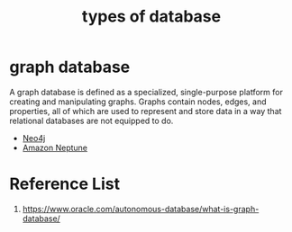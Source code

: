 :PROPERTIES:
:ID:       7b68d350-c5dc-4b30-87d0-75432a7c0673
:END:
#+title: types of database 

* graph database
:PROPERTIES:
:ID:       fac64e37-1193-4e37-861d-0a4769b45320
:END:
A graph database is defined as a specialized, single-purpose platform for creating and manipulating graphs. Graphs contain nodes, edges, and properties, all of which are used to represent and store data in a way that relational databases are not equipped to do.
+ [[id:a809ffb8-c47d-4b21-9b1c-3c26fa9381e4][Neo4j]]
+ [[id:bb40bdda-db4a-4e46-9b3c-5487cb8c827a][Amazon Neptune]]
  
* Reference List
1. https://www.oracle.com/autonomous-database/what-is-graph-database/
